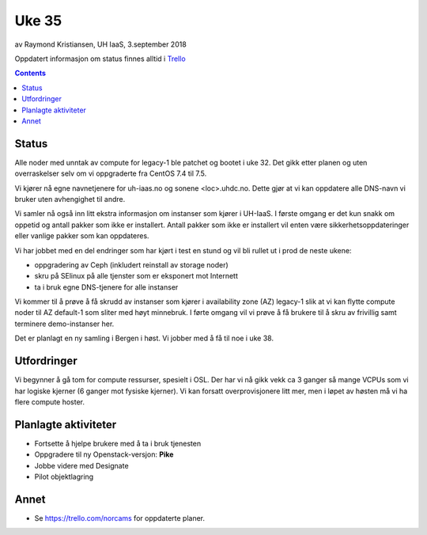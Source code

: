 ======
Uke 35
======

av Raymond Kristiansen, UH IaaS, 3.september 2018

Oppdatert informasjon om status finnes alltid i
`Trello <https://trello.com/norcams>`_

.. contents::

Status
======

Alle noder med unntak av compute for legacy-1 ble patchet og bootet i uke 32.
Det gikk etter planen og uten overraskelser selv om vi oppgraderte fra CentOS
7.4 til 7.5.

Vi kjører nå egne navnetjenere for uh-iaas.no og sonene <loc>.uhdc.no. Dette
gjør at vi kan oppdatere alle DNS-navn vi bruker uten avhengighet til andre.

Vi samler nå også inn litt ekstra informasjon om instanser som kjører i UH-IaaS.
I første omgang er det kun snakk om oppetid og antall pakker som ikke er
installert. Antall pakker som ikke er installert vil enten være
sikkerhetsoppdateringer eller vanlige pakker som kan oppdateres.

Vi har jobbet med en del endringer som har kjørt i test en stund og vil bli
rullet ut i prod de neste ukene:

* oppgradering av Ceph (inkludert reinstall av storage noder)
* skru på SElinux på alle tjenster som er eksponert mot Internett
* ta i bruk egne DNS-tjenere for alle instanser

Vi kommer til å prøve å få skrudd av instanser som kjører i availability zone (AZ)
legacy-1 slik at vi kan flytte compute noder til AZ default-1 som sliter med høyt
minnebruk. I førte omgang vil vi prøve å få brukere til å skru av frivillig samt
terminere demo-instanser her.

Det er planlagt en ny samling i Bergen i høst. Vi jobber med å få til noe i uke 38.

Utfordringer
============

Vi begynner å gå tom for compute ressurser, spesielt i OSL. Der har vi nå gikk
vekk ca 3 ganger så mange VCPUs som vi har logiske kjerner (6 ganger mot fysiske
kjerner). Vi kan forsatt overprovisjonere litt mer, men i løpet av høsten må vi
ha flere compute hoster.

Planlagte aktiviteter
=====================

- Fortsette å hjelpe brukere med å ta i bruk tjenesten
- Oppgradere til ny Openstack-versjon: **Pike**
- Jobbe videre med Designate
- Pilot objektlagring

Annet
=====

- Se https://trello.com/norcams for oppdaterte planer.
